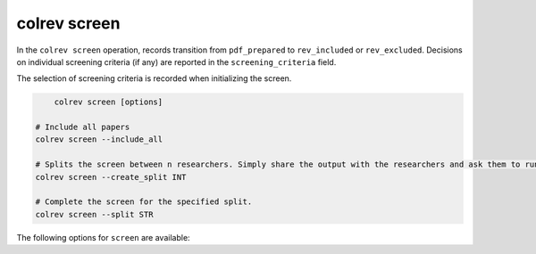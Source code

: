 
.. _PDF screen:

colrev screen
---------------------------------------------

.. |EXPERIMENTAL| image:: https://img.shields.io/badge/Lifecycle-Experimental-339999
   :height: 12pt
   :target: https://colrev.readthedocs.io/en/latest/foundations/roadmap.html
.. |MATURING| image:: https://img.shields.io/badge/Lifecycle-Maturing-007EC6
   :height: 12pt
   :target: https://colrev.readthedocs.io/en/latest/foundations/roadmap.html
.. |STABLE| image:: https://img.shields.io/badge/Lifecycle-Stable-97ca00
   :height: 12pt
   :target: https://colrev.readthedocs.io/en/latest/foundations/roadmap.html

In the ``colrev screen`` operation, records transition from ``pdf_prepared`` to ``rev_included`` or ``rev_excluded``. Decisions on individual screening criteria (if any) are reported in the ``screening_criteria`` field.


The selection of screening criteria is recorded when initializing the screen.

.. code:: bash

	colrev screen [options]

    # Include all papers
    colrev screen --include_all

    # Splits the screen between n researchers. Simply share the output with the researchers and ask them to run the commands in their local CoLRev project.
    colrev screen --create_split INT

    # Complete the screen for the specified split.
    colrev screen --split STR


The following options for ``screen`` are available:

.. datatemplate:json:: ../../../../colrev/template/package_endpoints.json

    {{ make_list_table_from_mappings(
        [("Screen packages", "short_description"), ("Identifier", "package_endpoint_identifier"), ("Link", "link"), ("Status", "status_linked")],
        data['screen'],
        title='',
        ) }}
